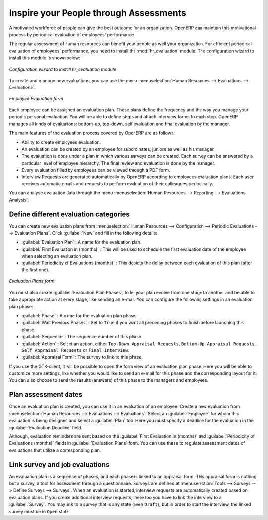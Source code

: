 
.. i18n: .. index::
.. i18n:    single: evaluation
.. i18n: ..
..

.. index::
   single: evaluation
..

.. i18n: Inspire your People through Assessments
.. i18n: =======================================
..

Inspire your People through Assessments
=======================================

.. i18n: A motivated workforce of people can give the best outcome for an organization. OpenERP
.. i18n: can maintain this motivational process by periodical evaluation of employees' performance.
..

A motivated workforce of people can give the best outcome for an organization. OpenERP
can maintain this motivational process by periodical evaluation of employees' performance.

.. i18n: The regular assessment of human resources can benefit your people as well your organization.
.. i18n: For efficient periodical evaluation of employees' performance, you need to install the :mod:`hr_evaluation`
.. i18n: module. The configuration wizard to install this module is shown below:
..

The regular assessment of human resources can benefit your people as well your organization.
For efficient periodical evaluation of employees' performance, you need to install the :mod:`hr_evaluation`
module. The configuration wizard to install this module is shown below:

.. i18n: .. figure::  images/config_wiz_evaluation.png
.. i18n:    :scale: 75
.. i18n:    :align: center
.. i18n: 
.. i18n:    *Configuration wizard to install hr_evaluation module*
..

.. figure::  images/config_wiz_evaluation.png
   :scale: 75
   :align: center

   *Configuration wizard to install hr_evaluation module*

.. i18n: To create and manage new evaluations, you can use the menu :menuselection:`Human Resources --> Evaluations --> Evaluations`.
..

To create and manage new evaluations, you can use the menu :menuselection:`Human Resources --> Evaluations --> Evaluations`.

.. i18n: .. figure::  images/employee_evaluation.png
.. i18n:    :scale: 75
.. i18n:    :align: center
.. i18n: 
.. i18n:    *Employee Evaluation form*
..

.. figure::  images/employee_evaluation.png
   :scale: 75
   :align: center

   *Employee Evaluation form*

.. i18n: Each employee can be assigned an evaluation plan. These plans define the frequency and the
.. i18n: way you manage your periodic personal evaluation. You will be able to define steps and attach
.. i18n: interview forms to each step. OpenERP manages all kinds of evaluations: bottom-up, top-down,
.. i18n: self evaluation and final evaluation by the manager.
..

Each employee can be assigned an evaluation plan. These plans define the frequency and the
way you manage your periodic personal evaluation. You will be able to define steps and attach
interview forms to each step. OpenERP manages all kinds of evaluations: bottom-up, top-down,
self evaluation and final evaluation by the manager.

.. i18n: The main features of the evaluation process covered by OpenERP are as follows:
..

The main features of the evaluation process covered by OpenERP are as follows:

.. i18n: * Ability to create employees evaluation.
.. i18n: * An evaluation can be created by an employee for subordinates, juniors as well
.. i18n:   as his manager.
.. i18n: * The evaluation is done under a plan in which various surveys can be created.
.. i18n:   Each survey can be answered by a particular level of employee hierarchy.
.. i18n:   The final review and evaluation is done by the manager.
.. i18n: * Every evaluation filled by employees can be viewed through a PDF form.
.. i18n: * Interview Requests are generated automatically by OpenERP according to employees
.. i18n:   evaluation plans. Each user receives automatic emails and requests to perform evaluation
.. i18n:   of their colleagues periodically.
..

* Ability to create employees evaluation.
* An evaluation can be created by an employee for subordinates, juniors as well
  as his manager.
* The evaluation is done under a plan in which various surveys can be created.
  Each survey can be answered by a particular level of employee hierarchy.
  The final review and evaluation is done by the manager.
* Every evaluation filled by employees can be viewed through a PDF form.
* Interview Requests are generated automatically by OpenERP according to employees
  evaluation plans. Each user receives automatic emails and requests to perform evaluation
  of their colleagues periodically.

.. i18n: You can analyse evaluation data through the menu :menuselection:`Human Resources --> Reporting --> Evaluations Analysis`.
..

You can analyse evaluation data through the menu :menuselection:`Human Resources --> Reporting --> Evaluations Analysis`.

.. i18n: .. index::
.. i18n:    single: evaluation; define categories
..

.. index::
   single: evaluation; define categories

.. i18n: Define different evaluation categories
.. i18n: --------------------------------------
..

Define different evaluation categories
--------------------------------------

.. i18n: You can create new evaluation plans from :menuselection:`Human Resources --> Configuration --> Periodic Evaluations --> Evaluation Plans`. Click :guilabel:`New` and fill in the following details:
..

You can create new evaluation plans from :menuselection:`Human Resources --> Configuration --> Periodic Evaluations --> Evaluation Plans`. Click :guilabel:`New` and fill in the following details:

.. i18n: * :guilabel:`Evaluation Plan` : A name for the evaluation plan.
.. i18n: * :guilabel:`First Evaluation in (months)` : This will be used to schedule the first evaluation date of the employee when selecting an evaluation plan.
.. i18n: * :guilabel:`Periodicity of Evaluations (months)` : This depicts the delay between each evaluation of this plan (after the first one).
..

* :guilabel:`Evaluation Plan` : A name for the evaluation plan.
* :guilabel:`First Evaluation in (months)` : This will be used to schedule the first evaluation date of the employee when selecting an evaluation plan.
* :guilabel:`Periodicity of Evaluations (months)` : This depicts the delay between each evaluation of this plan (after the first one).

.. i18n: .. figure::  images/eval_evaluation_plans.png
.. i18n:    :scale: 75
.. i18n:    :align: center
.. i18n: 
.. i18n:    *Evaluation Plans form*
..

.. figure::  images/eval_evaluation_plans.png
   :scale: 75
   :align: center

   *Evaluation Plans form*

.. i18n: You must also create :guilabel:`Evaluation Plan Phases`, to let your plan evolve from one stage to another and be able to take appropriate action at every stage, like sending an e-mail. You can configure the following settings in an evaluation plan phase:
..

You must also create :guilabel:`Evaluation Plan Phases`, to let your plan evolve from one stage to another and be able to take appropriate action at every stage, like sending an e-mail. You can configure the following settings in an evaluation plan phase:

.. i18n: * :guilabel:`Phase` : A name for the evaluation plan phase.
.. i18n: * :guilabel:`Wait Previous Phases` : Set to ``True`` if you want all preceding phases to finish before launching this phase.
.. i18n: * :guilabel:`Sequence` : The sequence number of this phase.
.. i18n: * :guilabel:`Action` : Select an action, either ``Top-Down Appraisal Requests``, ``Bottom-Up Appraisal Requests``, ``Self Appraisal Requests`` or ``Final Interview``.
.. i18n: * :guilabel:`Appraisal Form` : The survey to link to this phase.
..

* :guilabel:`Phase` : A name for the evaluation plan phase.
* :guilabel:`Wait Previous Phases` : Set to ``True`` if you want all preceding phases to finish before launching this phase.
* :guilabel:`Sequence` : The sequence number of this phase.
* :guilabel:`Action` : Select an action, either ``Top-Down Appraisal Requests``, ``Bottom-Up Appraisal Requests``, ``Self Appraisal Requests`` or ``Final Interview``.
* :guilabel:`Appraisal Form` : The survey to link to this phase.

.. i18n: If you use the GTK-client, it will be possible to open the form view of an evaluation plan phase. Here you will be able to customize more settings, like whether you would like to send an e-mail for this phase and the corresponding layout for it. You can also choose to send the results (answers) of this phase to the managers and employees.
..

If you use the GTK-client, it will be possible to open the form view of an evaluation plan phase. Here you will be able to customize more settings, like whether you would like to send an e-mail for this phase and the corresponding layout for it. You can also choose to send the results (answers) of this phase to the managers and employees.

.. i18n: .. index::
.. i18n:    single: evaluation; plan dates
..

.. index::
   single: evaluation; plan dates

.. i18n: Plan assessment dates
.. i18n: ---------------------
..

Plan assessment dates
---------------------

.. i18n: Once an evaluation plan is created, you can use it in an evaluation of an employee. Create a new evaluation from :menuselection:`Human Resources --> Evaluations --> Evaluations`. Select an :guilabel:`Employee` for whom this evaluation is being designed and select a :guilabel:`Plan` too. Here you must specify a deadline for the evaluation in the :guilabel:`Evaluation Deadline` field.
..

Once an evaluation plan is created, you can use it in an evaluation of an employee. Create a new evaluation from :menuselection:`Human Resources --> Evaluations --> Evaluations`. Select an :guilabel:`Employee` for whom this evaluation is being designed and select a :guilabel:`Plan` too. Here you must specify a deadline for the evaluation in the :guilabel:`Evaluation Deadline` field.

.. i18n: Although, evaluation reminders are sent based on the :guilabel:`First Evaluation in (months)` and :guilabel:`Periodicity of Evaluations (months)` fields in :guilabel:`Evaluation Plans` form. You can use these to regulate assessment dates of evaluations that utilize a corresponding plan.
..

Although, evaluation reminders are sent based on the :guilabel:`First Evaluation in (months)` and :guilabel:`Periodicity of Evaluations (months)` fields in :guilabel:`Evaluation Plans` form. You can use these to regulate assessment dates of evaluations that utilize a corresponding plan.

.. i18n: .. index::
.. i18n:    single: evaluation; link to survey
..

.. index::
   single: evaluation; link to survey

.. i18n: Link survey and job evaluations
.. i18n: -------------------------------
..

Link survey and job evaluations
-------------------------------

.. i18n: An evaluation plan is a sequence of phases, and each phase is linked to an appraisal form. This appraisal form is nothing but a survey, a tool for assessment through a questionnaire. Surveys are defined at :menuselection:`Tools --> Surveys --> Define Surveys --> Surveys`. When an evaluation is started, interview requests are automatically created based on evaluation plans. If you create additional interview requests, there too you have to link the interview to a :guilabel:`Survey`. You may link to a survey that is any state (even ``Draft``), but in order to start the interview, the linked survey must be in ``Open`` state.
..

An evaluation plan is a sequence of phases, and each phase is linked to an appraisal form. This appraisal form is nothing but a survey, a tool for assessment through a questionnaire. Surveys are defined at :menuselection:`Tools --> Surveys --> Define Surveys --> Surveys`. When an evaluation is started, interview requests are automatically created based on evaluation plans. If you create additional interview requests, there too you have to link the interview to a :guilabel:`Survey`. You may link to a survey that is any state (even ``Draft``), but in order to start the interview, the linked survey must be in ``Open`` state.

.. i18n: .. Copyright © Open Object Press. All rights reserved.
..

.. Copyright © Open Object Press. All rights reserved.

.. i18n: .. You may take electronic copy of this publication and distribute it if you don't
.. i18n: .. change the content. You can also print a copy to be read by yourself only.
..

.. You may take electronic copy of this publication and distribute it if you don't
.. change the content. You can also print a copy to be read by yourself only.

.. i18n: .. We have contracts with different publishers in different countries to sell and
.. i18n: .. distribute paper or electronic based versions of this book (translated or not)
.. i18n: .. in bookstores. This helps to distribute and promote the OpenERP product. It
.. i18n: .. also helps us to create incentives to pay contributors and authors using author
.. i18n: .. rights of these sales.
..

.. We have contracts with different publishers in different countries to sell and
.. distribute paper or electronic based versions of this book (translated or not)
.. in bookstores. This helps to distribute and promote the OpenERP product. It
.. also helps us to create incentives to pay contributors and authors using author
.. rights of these sales.

.. i18n: .. Due to this, grants to translate, modify or sell this book are strictly
.. i18n: .. forbidden, unless Tiny SPRL (representing Open Object Press) gives you a
.. i18n: .. written authorisation for this.
..

.. Due to this, grants to translate, modify or sell this book are strictly
.. forbidden, unless Tiny SPRL (representing Open Object Press) gives you a
.. written authorisation for this.

.. i18n: .. Many of the designations used by manufacturers and suppliers to distinguish their
.. i18n: .. products are claimed as trademarks. Where those designations appear in this book,
.. i18n: .. and Open Object Press was aware of a trademark claim, the designations have been
.. i18n: .. printed in initial capitals.
..

.. Many of the designations used by manufacturers and suppliers to distinguish their
.. products are claimed as trademarks. Where those designations appear in this book,
.. and Open Object Press was aware of a trademark claim, the designations have been
.. printed in initial capitals.

.. i18n: .. While every precaution has been taken in the preparation of this book, the publisher
.. i18n: .. and the authors assume no responsibility for errors or omissions, or for damages
.. i18n: .. resulting from the use of the information contained herein.
..

.. While every precaution has been taken in the preparation of this book, the publisher
.. and the authors assume no responsibility for errors or omissions, or for damages
.. resulting from the use of the information contained herein.

.. i18n: .. Published by Open Object Press, Grand Rosière, Belgium
..

.. Published by Open Object Press, Grand Rosière, Belgium
